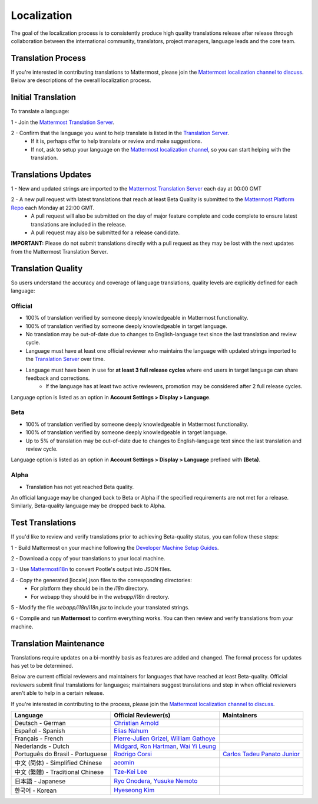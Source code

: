 Localization
------------------

The goal of the localization process is to consistently produce high quality translations release after release through collaboration between the international community, translators, project managers, language leads and the core team.

Translation Process
===================

If you're interested in contributing translations to Mattermost, please join the `Mattermost localization channel to discuss <https://pre-release.mattermost.com/core/channels/localization>`_. Below are descriptions of the overall localization process.

Initial Translation
===================

To translate a language:

1 - Join the `Mattermost Translation Server <http://translate.mattermost.com>`_. 

2 - Confirm that the language you want to help translate is listed in the `Translation Server <http://translate.mattermost.com>`_.
    - If it is, perhaps offer to help translate or review and make suggestions.
    - If not, ask to setup your language on the `Mattermost localization channel <https://pre-release.mattermost.com/core/channels/localization>`_, so you can start helping with the translation.

Translations Updates
===================

1 - New and updated strings are imported to the `Mattermost Translation Server <http://translate.mattermost.com>`_ each day at 00:00 GMT

2 - A new pull request with latest translations that reach at least Beta Quality is submitted to the `Mattermost Platform Repo <https://github.com/mattermost/platform>`_ each Monday at 22:00 GMT.
    - A pull request will also be submitted on the day of major feature complete and code complete to ensure latest translations are included in the release. 
    - A pull request may also be submitted for a release candidate.

**IMPORTANT:** Please do not submit translations directly with a pull request as they may be lost with the next updates from the Mattermost Translation Server.

Translation Quality
===================

So users understand the accuracy and coverage of language translations, quality levels are explicitly defined for each language:

-----------------
Official
-----------------
- 100% of translation verified by someone deeply knowledgeable in Mattermost functionality.
- 100% of translation verified by someone deeply knowledgeable in target language.
- No translation may be out-of-date due to changes to English-language text since the last translation and review cycle.
- Language must have at least one official reviewer who maintains the language with updated strings imported to the `Translation Server <http://translate.mattermost.com>`_ over time.
- Language must have been in use for **at least 3 full release cycles** where end users in target language can share feedback and corrections.
    - If the language has at least two active reviewers, promotion may be considered after 2 full release cycles.

Language option is listed as an option in **Account Settings > Display > Language**.

-----------------
Beta
-----------------
- 100% of translation verified by someone deeply knowledgeable in Mattermost functionality.
- 100% of translation verified by someone deeply knowledgeable in target language.
- Up to 5% of translation may be out-of-date due to changes to English-language text since the last translation and review cycle.

Language option is listed as an option in **Account Settings > Display > Language** prefixed with **(Beta)**.

-----------------
Alpha
-----------------
- Translation has not yet reached Beta quality.

An official language may be changed back to Beta or Alpha if the specified requirements are not met for a release. Similarly, Beta-quality language may be dropped back to Alpha.

Test Translations
===================

If you'd like to review and verify translations prior to achieving Beta-quality status, you can follow these steps:

1 - Build Mattermost on your machine following the `Developer Machine Setup Guides <http://docs.mattermost.com/developer/developer-setup.html>`_.

2 - Download a copy of your translations to your local machine.

.. image:: ../../source/images/translations_download.png

3 - Use `Mattermosti18n <https://github.com/rodrigocorsi2/mattermosti18n#convert-po---json>`_ to convert Pootle's output into JSON files.

4 - Copy the generated [locale].json files to the corresponding directories:
    - For platform they should be in the `i18n` directory.
    - For webapp they should be in the `webapp/i18n` directory.

5 - Modify the file `webapp/i18n/i18n.jsx` to include your translated strings.

6 - Compile and run **Mattermost** to confirm everything works. You can then review and verify translations from your machine.

Translation Maintenance
===================

Translations require updates on a bi-monthly basis as features are added and changed. The formal process for updates has yet to be determined.

Below are current official reviewers and maintainers for languages that have reached at least Beta-quality. Official reviewers submit final translations for languages; maintainers suggest translations and step in when official reviewers aren't able to help in a certain release. 

If you're interested in contributing to the process, please join the `Mattermost localization channel to discuss <https://pre-release.mattermost.com/core/channels/localization>`_.

+------------------------------------------+-----------------------------------------------------------------------------------------------------------------------------------------------------------------------------------+------------------------------------------------------------------------------------------------------+
| Language                                 | Official Reviewer(s)                                                                                                                                                              | Maintainers                                                                                          | 
+==========================================+===================================================================================================================================================================================+======================================================================================================+
| Deutsch - German                         | `Christian Arnold <https://github.com/meilon>`_                                                                                                                                   |                                                                                                      |
+------------------------------------------+-----------------------------------------------------------------------------------------------------------------------------------------------------------------------------------+------------------------------------------------------------------------------------------------------+
| Español - Spanish                        | `Elias Nahum <https://github.com/enahum>`_                                                                                                                                        |                                                                                                      |
+------------------------------------------+-----------------------------------------------------------------------------------------------------------------------------------------------------------------------------------+------------------------------------------------------------------------------------------------------+
| Français - French                        | `Pierre-Julien Grizel <https://github.com/pjgrizel>`_, `William Gathoye <https://github.com/wget>`_                                                                               |                                                                                                      |
+------------------------------------------+-----------------------------------------------------------------------------------------------------------------------------------------------------------------------------------+------------------------------------------------------------------------------------------------------+
| Nederlands - Dutch                       | `Midgard <http://translate.mattermost.com/user/Midgard/>`_, `Ron Hartman <https://github.com/rononline>`_, `Wai Yi Leung <https://github.com/wyleung>`_                           |                                                                                                      |
+------------------------------------------+-----------------------------------------------------------------------------------------------------------------------------------------------------------------------------------+------------------------------------------------------------------------------------------------------+
| Português do Brasil - Portuguese         | `Rodrigo Corsi <https://github.com/rodrigocorsi2>`_                                                                                                                               | `Carlos Tadeu Panato Junior <https://github.com/cpanato>`_                                           |
+------------------------------------------+-----------------------------------------------------------------------------------------------------------------------------------------------------------------------------------+------------------------------------------------------------------------------------------------------+
| 中文 (简体) - Simplified Chinese         | `aeomin <http://translate.mattermost.com/user/aeomin/>`_                                                                                                                          |                                                                                                      |
+------------------------------------------+-----------------------------------------------------------------------------------------------------------------------------------------------------------------------------------+------------------------------------------------------------------------------------------------------+
| 中文 (繁體) - Traditional Chinese        | `Tze-Kei Lee <https://github.com/chikei>`_                                                                                                                                        |                                                                                                      |
+------------------------------------------+-----------------------------------------------------------------------------------------------------------------------------------------------------------------------------------+------------------------------------------------------------------------------------------------------+
| 日本語 - Japanese                        | `Ryo Onodera <https://github.com/ryoon>`_, `Yusuke Nemoto <https://github.com/kaakaa>`_                                                                                           |                                                                                                      |
+------------------------------------------+-----------------------------------------------------------------------------------------------------------------------------------------------------------------------------------+------------------------------------------------------------------------------------------------------+
| 한국어 - Korean                          | `Hyeseong Kim <https://github.com/cometkim>`_                                                                                                                                     |                                                                                                      |
+------------------------------------------+-----------------------------------------------------------------------------------------------------------------------------------------------------------------------------------+------------------------------------------------------------------------------------------------------+
